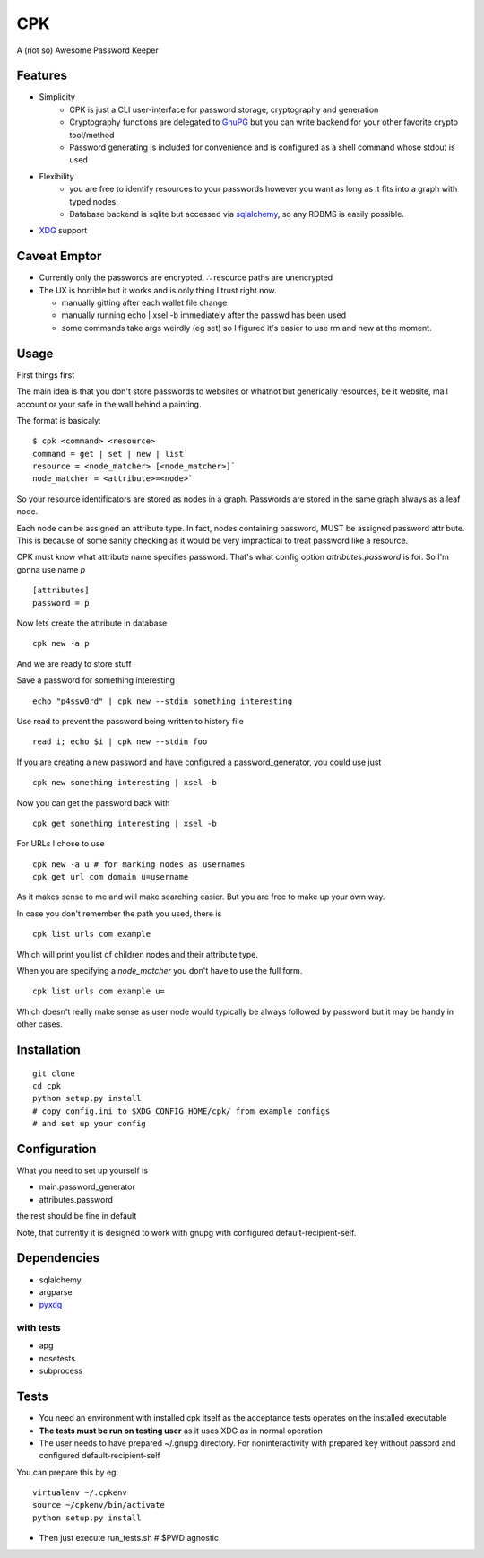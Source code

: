 ====
CPK
====

A (not so) Awesome Password Keeper

Features
=========
* Simplicity
    * CPK is just a CLI user-interface for password storage, cryptography and generation
    * Cryptography functions are delegated to `GnuPG <http://www.gnupg.org/>`_ but you can write backend for your other favorite crypto tool/method
    * Password generating is included for convenience and is configured as a shell command whose stdout is used
* Flexibility
    * you are free to identify resources to your passwords however you want as long as it fits into a graph with typed nodes.
    * Database backend is sqlite but accessed via `sqlalchemy <http://www.sqlalchemy.org/>`_, so any RDBMS is easily possible.
* `XDG <http://standards.freedesktop.org/basedir-spec/basedir-spec-latest.html>`_ support


Caveat Emptor
=============
*   Currently only the passwords are encrypted.
    ∴ resource paths are unencrypted

*   The UX is horrible but it works and is only thing I trust right now.

    * manually gitting after each wallet file change

    * manually running echo | xsel -b immediately after the passwd has
      been used

    * some commands take args weirdly (eg set) so I figured it's
      easier to use rm and new at the moment.

Usage
=====
First things first
::

The main idea is that you don't store passwords to websites or whatnot but generically resources, be it website, mail account or your safe in the wall behind a painting.

The format is basicaly::

    $ cpk <command> <resource>
    command = get | set | new | list`
    resource = <node_matcher> [<node_matcher>]`
    node_matcher = <attribute>=<node>`

So your resource identificators are stored as nodes in a graph.
Passwords are stored in the same graph always as a leaf node.

Each node can be assigned an attribute type.
In fact, nodes containing password, MUST be assigned password attribute.
This is because of some sanity checking as it would be very impractical to
treat password like a resource.

CPK must know what attribute name specifies password. That's what config
option `attributes.password` is for. So I'm gonna use name `p`
::

    [attributes]
    password = p

Now lets create the attribute in database
::

    cpk new -a p

And we are ready to store stuff

Save a password for something interesting
::

    echo "p4ssw0rd" | cpk new --stdin something interesting

Use read to prevent the password being written to history file
::

    read i; echo $i | cpk new --stdin foo

If you are creating a new password and have configured a password_generator, you could use just
::

    cpk new something interesting | xsel -b


Now you can get the password back with
::

    cpk get something interesting | xsel -b


For URLs I chose to use
::
    cpk new -a u # for marking nodes as usernames
    cpk get url com domain u=username

As it makes sense to me and will make searching easier. But you are free to
make up your own way.

In case you don't remember the path you used, there is
::

    cpk list urls com example

Which will print you list of children nodes and their attribute type.

When you are specifying a `node_matcher` you don't have to use the full form.
::
    cpk list urls com example u=

Which doesn't really make sense as user node would typically be always followed
by password but it may be handy in other cases.

Installation
=============

::

    git clone
    cd cpk
    python setup.py install
    # copy config.ini to $XDG_CONFIG_HOME/cpk/ from example configs
    # and set up your config


Configuration
=============================
What you need to set up yourself is

* main.password_generator
* attributes.password

the rest should be fine in default

Note, that currently it is designed to work with gnupg with configured
default-recipient-self.


Dependencies
============
* sqlalchemy
* argparse
* `pyxdg <http://www.freedesktop.org/wiki/Software/pyxdg>`_

with tests
-----------
* apg
* nosetests
* subprocess

Tests
========
* You need an environment with installed cpk itself as the acceptance tests operates on the installed executable
* **The tests must be run on testing user** as it uses XDG as in normal operation
* The user needs to have prepared ~/.gnupg directory. For noninteractivity with prepared key without passord and configured default-recipient-self

You can prepare this by eg.
::

    virtualenv ~/.cpkenv
    source ~/cpkenv/bin/activate
    python setup.py install


* Then just execute run_tests.sh # $PWD agnostic

